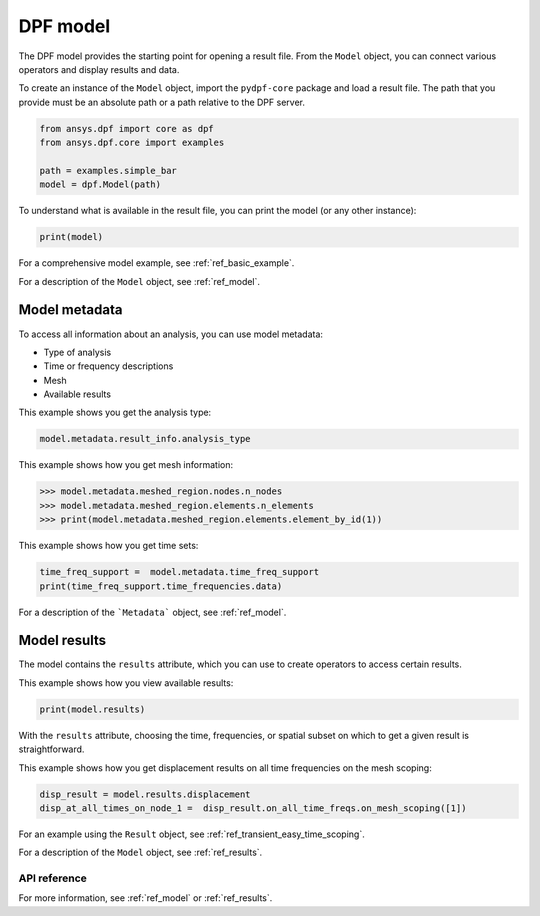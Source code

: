 .. _user_guide_model:

=========
DPF model
=========

The DPF model provides the starting point for opening a result file.
From the ``Model`` object, you can connect various operators and display results
and data.

To create an instance of the ``Model`` object, import the ``pydpf-core`` package and
load a result file. The path that you provide must be an absolute path
or a path relative to the DPF server.

.. code-block:: default

    from ansys.dpf import core as dpf
    from ansys.dpf.core import examples

    path = examples.simple_bar
    model = dpf.Model(path)

To understand what is available in the result file, you can print the model
(or any other instance):

.. code-block:: default

    print(model)



.. rst-class:: sphx-glr-script-out

 Out:

 .. code-block:: none

    DPF Model
    ------------------------------
    Static analysis
    Unit system: Metric (m, kg, N, s, V, A)
    Physics Type: Mecanic
    Available results:
         -  displacement: Nodal Displacement
         -  element_nodal_forces: ElementalNodal Element nodal Forces
         -  elemental_volume: Elemental Volume
         -  stiffness_matrix_energy: Elemental Energy-stiffness matrix
         -  artificial_hourglass_energy: Elemental Hourglass Energy
         -  thermal_dissipation_energy: Elemental thermal dissipation energy
         -  kinetic_energy: Elemental Kinetic Energy
         -  co_energy: Elemental co-energy
         -  incremental_energy: Elemental incremental energy
         -  structural_temperature: ElementalNodal Temperature
    ------------------------------
    DPF  Meshed Region:
      3751 nodes
      3000 elements
      Unit: m
      With solid (3D) elements
    ------------------------------
    DPF  Time/Freq Support:
      Number of sets: 1
    Cumulative     Time (s)       LoadStep       Substep
    1              1.000000       1              1



For a comprehensive model example, see :ref:`ref_basic_example`.

For a description of the ``Model`` object, see :ref:`ref_model`.


Model metadata
--------------
To access all information about an analysis, you can use model metadata:

- Type of analysis
- Time or frequency descriptions
- Mesh
- Available results

This example shows you get the analysis type:


.. code-block:: default

    model.metadata.result_info.analysis_type

.. rst-class:: sphx-glr-script-out

 Out:

 .. code-block:: none

    'static'

This example shows how you get mesh information:


.. code:: default

    >>> model.metadata.meshed_region.nodes.n_nodes
    >>> model.metadata.meshed_region.elements.n_elements
    >>> print(model.metadata.meshed_region.elements.element_by_id(1))

.. rst-class:: sphx-glr-script-out

 Out:

 .. code-block:: none

    3751
    3000
    DPF Element 1
    	Index:         1400
    	Nodes:            8
    	Type:       element_types.Hex8
    	Shape:        Solid


This example shows how you get time sets:


.. code-block:: default

    time_freq_support =  model.metadata.time_freq_support
    print(time_freq_support.time_frequencies.data)

.. rst-class:: sphx-glr-script-out

 Out:

 .. code-block:: none

    [1.]


For a description of the ```Metadata``` object, see :ref:`ref_model`.

Model results
-------------
The model contains the ``results`` attribute, which you can use to
create operators to access certain results.

This example shows how you view available results:


.. code-block:: default

    print(model.results)

.. rst-class:: sphx-glr-script-out

 Out:

 .. code-block:: none

    Static analysis
    Unit system: Metric (m, kg, N, s, V, A)
    Physics Type: Mecanic
    Available results:
         -  displacement: Nodal Displacement
         -  element_nodal_forces: ElementalNodal Element nodal Forces
         -  elemental_volume: Elemental Volume
         -  stiffness_matrix_energy: Elemental Energy-stiffness matrix
         -  artificial_hourglass_energy: Elemental Hourglass Energy
         -  thermal_dissipation_energy: Elemental thermal dissipation energy
         -  kinetic_energy: Elemental Kinetic Energy
         -  co_energy: Elemental co-energy
         -  incremental_energy: Elemental incremental energy
         -  structural_temperature: ElementalNodal Temperature


.. autoattribute:: ansys.dpf.core.model.Model.results
  :noindex:

With the ``results`` attribute, choosing the time, frequencies, or spatial subset
on which to get a given result is straightforward.

This example shows how you get displacement results on all time frequencies on
the mesh scoping:

.. code-block:: default

    disp_result = model.results.displacement
    disp_at_all_times_on_node_1 =  disp_result.on_all_time_freqs.on_mesh_scoping([1])


For an example using the ``Result`` object, see :ref:`ref_transient_easy_time_scoping`.

For a description of the ``Model`` object, see :ref:`ref_results`.



API reference
~~~~~~~~~~~~~

For more information, see :ref:`ref_model` or :ref:`ref_results`.
